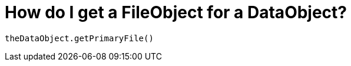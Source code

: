 // 
//     Licensed to the Apache Software Foundation (ASF) under one
//     or more contributor license agreements.  See the NOTICE file
//     distributed with this work for additional information
//     regarding copyright ownership.  The ASF licenses this file
//     to you under the Apache License, Version 2.0 (the
//     "License"); you may not use this file except in compliance
//     with the License.  You may obtain a copy of the License at
// 
//       http://www.apache.org/licenses/LICENSE-2.0
// 
//     Unless required by applicable law or agreed to in writing,
//     software distributed under the License is distributed on an
//     "AS IS" BASIS, WITHOUT WARRANTIES OR CONDITIONS OF ANY
//     KIND, either express or implied.  See the License for the
//     specific language governing permissions and limitations
//     under the License.
//

= How do I get a FileObject for a DataObject?
:page-layout: wikidev
:jbake-tags: wiki, devfaq
:jbake-status: published
:keywords: Apache NetBeans wiki DevFaqFileObjectDataObject
:description: Apache NetBeans wiki DevFaqFileObjectDataObject
:toc: left
:toc-title:
:syntax: true
:wikidevsection: _converting_between_common_data_types_and_finding_things
:position: 6


[source,java]
----

theDataObject.getPrimaryFile()
----
